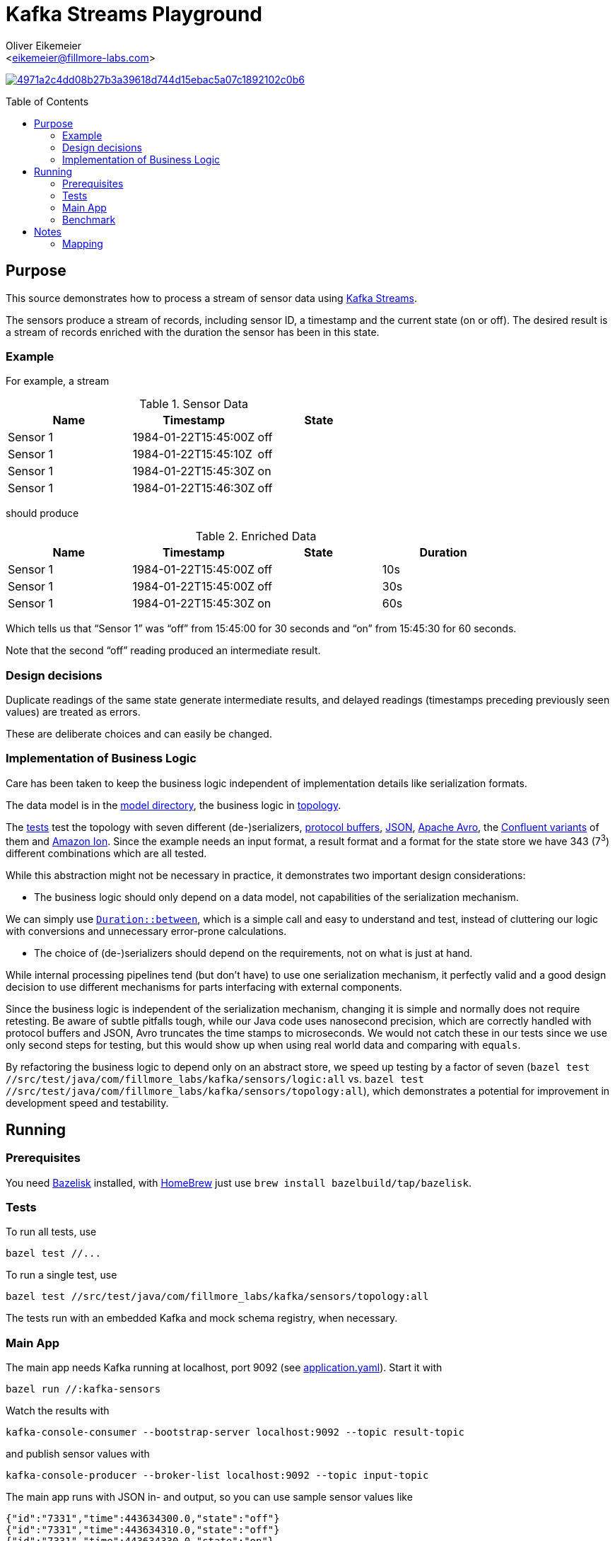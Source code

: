 = Kafka Streams Playground
:Author:    Oliver Eikemeier
:Email:     <eikemeier@fillmore-labs.com>
:Date:      2021-10
:Revision:  v0.1
:toc: macro

image:https://badge.buildkite.com/4971a2c4dd08b27b3a39618d744d15ebac5a07c1892102c0b6.svg?branch=main[title="Buildkite build status",link=https://buildkite.com/fillmore-labs/kafka-sensors]

toc::[]

== Purpose

This source demonstrates how to process a stream of sensor data using
https://kafka.apache.org/documentation/streams/[Kafka Streams].

The sensors produce a stream of records, including sensor ID, a timestamp and the current state (on
or off). The desired result is a stream of records enriched with the duration the sensor has been in
this state.

=== Example

For example, a stream

.Sensor Data
|===
|Name|Timestamp|State

|Sensor 1
|1984-01-22T15:45:00Z
|off

|Sensor 1
|1984-01-22T15:45:10Z
|off

|Sensor 1
|1984-01-22T15:45:30Z
|on

|Sensor 1
|1984-01-22T15:46:30Z
|off
|===

should produce

.Enriched Data
|===
|Name|Timestamp|State|Duration

|Sensor 1
|1984-01-22T15:45:00Z
|off
|10s

|Sensor 1
|1984-01-22T15:45:00Z
|off
|30s

|Sensor 1
|1984-01-22T15:45:30Z
|on
|60s
|===

Which tells us that “Sensor 1” was “off” from 15:45:00 for 30 seconds and “on” from 15:45:30 for 60
seconds.

Note that the second “off” reading produced an intermediate result.

=== Design decisions

Duplicate readings of the same state generate intermediate results, and delayed readings (timestamps
preceding previously seen values) are treated as errors.

These are deliberate choices and can easily be changed.

=== Implementation of Business Logic

Care has been taken to keep the business logic independent of implementation details like
serialization formats.

The data model is in the link:src/main/java/com/fillmore_labs/kafka/sensors/model[model directory], the
business logic in link:src/main/java/com/fillmore_labs/kafka/sensors/topology[topology].

The link:src/test/java/com/fillmore_labs/kafka/sensors/topology[tests] test the topology with seven
different (de-)serializers, https://developers.google.com/protocol-buffers/[protocol buffers],
https://json.org[JSON], https://avro.apache.org/docs/current/[Apache Avro], the
https://docs.confluent.io/platform/current/schema-registry/[Confluent variants] of them and
https://amzn.github.io/ion-docs/[Amazon Ion]. Since the  example needs an input format, a result
format and a format for the state store we have 343 (7^3^) different combinations which are all
tested.

While this abstraction might not be necessary in practice, it demonstrates two important design
considerations:

* The business logic should only depend on a data model, not capabilities of the serialization
mechanism.

We can simply use
https://docs.oracle.com/en/java/javase/17/docs/api/java.base/java/time/Duration.htmlhtml#between(java.time.temporal.Temporal,java.time.temporal.Temporal)[`Duration::between`],
which is a simple call and easy to understand and test, instead of cluttering our logic with
conversions and unnecessary error-prone calculations.

* The choice of (de-)serializers should depend on the requirements, not on what is just at hand.

While internal processing pipelines tend (but don't have) to use one serialization mechanism, it
perfectly valid and a good design decision to use different mechanisms for parts interfacing with
external components.

Since the business logic is independent of the serialization mechanism, changing it is simple and
normally does not require retesting. Be aware of subtle pitfalls tough, while our Java code uses
nanosecond precision, which are correctly handled with protocol buffers and JSON, Avro truncates the
time stamps to microseconds. We would not catch these in our tests since we use only second steps
for testing, but this would show up when using real world data and comparing with `equals`.

By refactoring the business logic to depend only on an abstract store, we speed up testing by a
factor of seven
([source,shell]`bazel test //src/test/java/com/fillmore_labs/kafka/sensors/logic:all` vs.
`bazel test //src/test/java/com/fillmore_labs/kafka/sensors/topology:all`), which demonstrates a potential
for improvement in development speed and testability.

== Running

=== Prerequisites

You need https://github.com/bazelbuild/bazelisk[Bazelisk] installed, with https://brew.sh[HomeBrew]
just use [source,shell]`brew install bazelbuild/tap/bazelisk`.

=== Tests

To run all tests, use

[source,shell]
bazel test //...

To run a single test, use

[source,shell]
bazel test //src/test/java/com/fillmore_labs/kafka/sensors/topology:all

The tests run with an embedded Kafka and mock schema registry, when necessary.

=== Main App

The main app needs Kafka running at localhost, port 9092 (see
link:conf/application.yaml[application.yaml]). Start it with

[source,shell]
bazel run //:kafka-sensors

Watch the results with

[source,shell]
kafka-console-consumer --bootstrap-server localhost:9092 --topic result-topic

and publish sensor values with

[source,shell]
kafka-console-producer --broker-list localhost:9092 --topic input-topic

The main app runs with JSON in- and output, so you can use sample sensor values like

[source,json lines]
----
{"id":"7331","time":443634300.0,"state":"off"}
{"id":"7331","time":443634310.0,"state":"off"}
{"id":"7331","time":443634330.0,"state":"on"}
{"id":"7331","time":443634390.0,"state":"off"}
----

=== Benchmark

Run the https://openjdk.java.net/projects/code-tools/jmh/[JMH] microbenchmarks with

[source,shell]
bazel run //:benchmark

[source,shell]
bazel run //:benchmark -- -p "name=PROTO" "Bench\\.deserialize"

[source,shell]
bazel run //:benchmark -- -p "name=PROTO" "Bench\\.deserialize" \
    -prof "async:output=flamegraph;direction=forward"
open "$(bazel info bazel-bin)/src/main/java/com/fillmore_labs/kafka/sensors/benchmark/benchmark.runfiles/com_fillmore_labs_kafka_sensors/com.fillmore_labs.kafka.sensors.benchmark.Bench.deserialize-AverageTime-name-PROTO/flame-cpu-forward.html"

== Notes
=== Mapping

As noted in <<Implementation of Business Logic>> the business login is independent of the
serialization, in the spirit of hexagonal architecture. This of course requires some mapping,
where we mostly use https://mapstruct.org[MapStruct] for. This necessitates some limitations in
data model naming conventions. MapStruct uses a fixed und quite unflexible accessor naming strategy,
so you can't really decide that protocol buffers should have one convention but Immutables another.
Especially for Immutables we are forced to use JavaBeans-style naming convention, although this is
not a JEE application.
